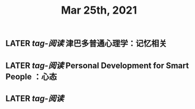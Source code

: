 #+TITLE: Mar 25th, 2021

** LATER [[tag-阅读]] 津巴多普通心理学：记忆相关
:PROPERTIES:
:later: 1616635305813
:END:
** LATER [[tag-阅读]] Personal Development for Smart People ：心态
:PROPERTIES:
:later: 1616635395311
:END:
** LATER [[tag-阅读]] 
:PROPERTIES:
:later: 1616635515808
:END:
